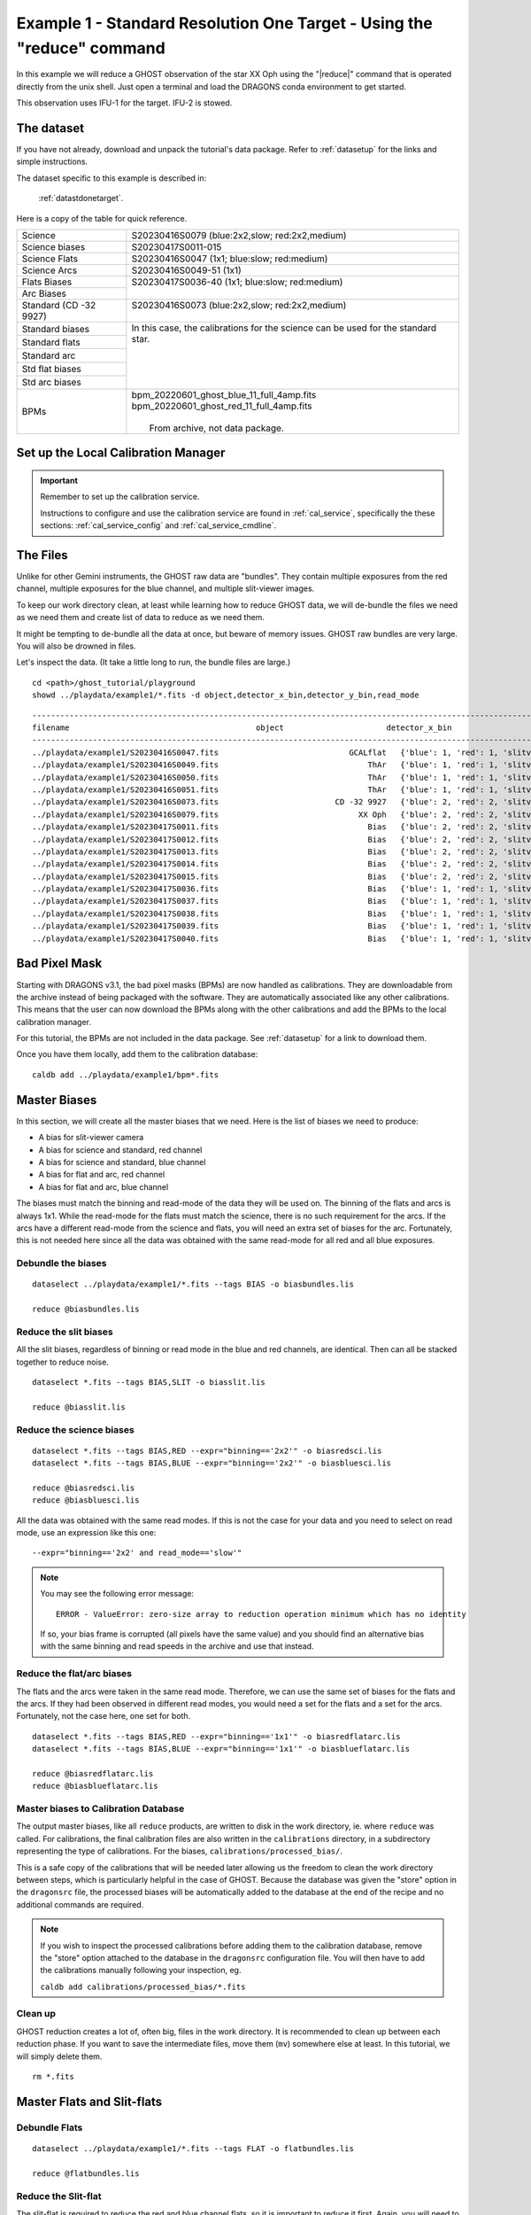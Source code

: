 .. ex1_ghost_stdonetarget_cmdline.rst

.. stdonetarget_cmdline:

***********************************************************************
Example 1 - Standard Resolution One Target - Using the "reduce" command
***********************************************************************

In this example we will reduce a GHOST observation of the star XX Oph using the
"|reduce|" command that is operated directly from the unix shell. Just open a
terminal and load the DRAGONS conda environment to get started.

This observation uses IFU-1 for the target.  IFU-2 is stowed.

The dataset
===========
If you have not already, download and unpack the tutorial's data package.
Refer to :ref:`datasetup` for the links and simple instructions.

The dataset specific to this example is described in:

    :ref:`datastdonetarget`.

Here is a copy of the table for quick reference.

+-----------------+-------------------------------------------------+
| Science         || S20230416S0079 (blue:2x2,slow; red:2x2,medium) |
+-----------------+-------------------------------------------------+
| Science biases  || S20230417S0011-015                             |
+-----------------+-------------------------------------------------+
| Science Flats   || S20230416S0047 (1x1; blue:slow; red:medium)    |
+-----------------+-------------------------------------------------+
| Science Arcs    || S20230416S0049-51 (1x1)                        |
+-----------------+-------------------------------------------------+
| Flats Biases    || S20230417S0036-40 (1x1; blue:slow; red:medium) |
+-----------------+                                                 |
| Arc Biases      ||                                                |
+-----------------+-------------------------------------------------+
| Standard        || S20230416S0073 (blue:2x2,slow; red:2x2,medium) |
| (CD -32 9927)   ||                                                |
+-----------------+-------------------------------------------------+
| Standard biases || In this case, the calibrations for the         |
+-----------------+  science can be used for the standard star.     |
| Standard flats  ||                                                |
+-----------------+                                                 |
| Standard arc    ||                                                |
+-----------------+                                                 |
| Std flat biases ||                                                |
+-----------------+                                                 |
| Std arc biases  ||                                                |
+-----------------+-------------------------------------------------+
+ BPMs            || bpm_20220601_ghost_blue_11_full_4amp.fits      |
|                 || bpm_20220601_ghost_red_11_full_4amp.fits       |
|                 ||                                                |
|                 ||  From archive, not data package.               |
+-----------------+-------------------------------------------------+


Set up the Local Calibration Manager
====================================

.. important::  Remember to set up the calibration service.

    Instructions to configure and use the calibration service are found in
    :ref:`cal_service`, specifically the these sections:
    :ref:`cal_service_config` and :ref:`cal_service_cmdline`.


The Files
=========
Unlike for other Gemini instruments, the GHOST raw data are "bundles".  They
contain multiple exposures from the red channel, multiple exposures for the
blue channel, and multiple slit-viewer images.

To keep our work directory clean, at least while learning how to reduce
GHOST data, we will de-bundle the files we need as we need them and create
list of data to reduce as we need them.

It might be tempting to de-bundle all the data at once, but beware of memory
issues.  GHOST raw bundles are very large.  You will also be drowned in files.

Let's inspect the data.  (It take a little long to run, the bundle files are
large.)

::

  cd <path>/ghost_tutorial/playground
  showd ../playdata/example1/*.fits -d object,detector_x_bin,detector_y_bin,read_mode

::

    ---------------------------------------------------------------------------------------------------------------------------------------------------------------------------------------
    filename                                        object                      detector_x_bin                      detector_y_bin                                                read_mode
    ---------------------------------------------------------------------------------------------------------------------------------------------------------------------------------------
    ../playdata/example1/S20230416S0047.fits                            GCALflat   {'blue': 1, 'red': 1, 'slitv': 2}   {'blue': 1, 'red': 1, 'slitv': 2}   {'blue': 'slow', 'red': 'medium', 'slitv': 'standard'}
    ../playdata/example1/S20230416S0049.fits                                ThAr   {'blue': 1, 'red': 1, 'slitv': 2}   {'blue': 1, 'red': 1, 'slitv': 2}   {'blue': 'slow', 'red': 'medium', 'slitv': 'standard'}
    ../playdata/example1/S20230416S0050.fits                                ThAr   {'blue': 1, 'red': 1, 'slitv': 2}   {'blue': 1, 'red': 1, 'slitv': 2}   {'blue': 'slow', 'red': 'medium', 'slitv': 'standard'}
    ../playdata/example1/S20230416S0051.fits                                ThAr   {'blue': 1, 'red': 1, 'slitv': 2}   {'blue': 1, 'red': 1, 'slitv': 2}   {'blue': 'slow', 'red': 'medium', 'slitv': 'standard'}
    ../playdata/example1/S20230416S0073.fits                         CD -32 9927   {'blue': 2, 'red': 2, 'slitv': 2}   {'blue': 2, 'red': 2, 'slitv': 2}   {'blue': 'slow', 'red': 'medium', 'slitv': 'standard'}
    ../playdata/example1/S20230416S0079.fits                              XX Oph   {'blue': 2, 'red': 2, 'slitv': 2}   {'blue': 2, 'red': 2, 'slitv': 2}   {'blue': 'slow', 'red': 'medium', 'slitv': 'standard'}
    ../playdata/example1/S20230417S0011.fits                                Bias   {'blue': 2, 'red': 2, 'slitv': 2}   {'blue': 2, 'red': 2, 'slitv': 2}   {'blue': 'slow', 'red': 'medium', 'slitv': 'standard'}
    ../playdata/example1/S20230417S0012.fits                                Bias   {'blue': 2, 'red': 2, 'slitv': 2}   {'blue': 2, 'red': 2, 'slitv': 2}   {'blue': 'slow', 'red': 'medium', 'slitv': 'standard'}
    ../playdata/example1/S20230417S0013.fits                                Bias   {'blue': 2, 'red': 2, 'slitv': 2}   {'blue': 2, 'red': 2, 'slitv': 2}   {'blue': 'slow', 'red': 'medium', 'slitv': 'standard'}
    ../playdata/example1/S20230417S0014.fits                                Bias   {'blue': 2, 'red': 2, 'slitv': 2}   {'blue': 2, 'red': 2, 'slitv': 2}   {'blue': 'slow', 'red': 'medium', 'slitv': 'standard'}
    ../playdata/example1/S20230417S0015.fits                                Bias   {'blue': 2, 'red': 2, 'slitv': 2}   {'blue': 2, 'red': 2, 'slitv': 2}   {'blue': 'slow', 'red': 'medium', 'slitv': 'standard'}
    ../playdata/example1/S20230417S0036.fits                                Bias   {'blue': 1, 'red': 1, 'slitv': 2}   {'blue': 1, 'red': 1, 'slitv': 2}   {'blue': 'slow', 'red': 'medium', 'slitv': 'standard'}
    ../playdata/example1/S20230417S0037.fits                                Bias   {'blue': 1, 'red': 1, 'slitv': 2}   {'blue': 1, 'red': 1, 'slitv': 2}   {'blue': 'slow', 'red': 'medium', 'slitv': 'standard'}
    ../playdata/example1/S20230417S0038.fits                                Bias   {'blue': 1, 'red': 1, 'slitv': 2}   {'blue': 1, 'red': 1, 'slitv': 2}   {'blue': 'slow', 'red': 'medium', 'slitv': 'standard'}
    ../playdata/example1/S20230417S0039.fits                                Bias   {'blue': 1, 'red': 1, 'slitv': 2}   {'blue': 1, 'red': 1, 'slitv': 2}   {'blue': 'slow', 'red': 'medium', 'slitv': 'standard'}
    ../playdata/example1/S20230417S0040.fits                                Bias   {'blue': 1, 'red': 1, 'slitv': 2}   {'blue': 1, 'red': 1, 'slitv': 2}   {'blue': 'slow', 'red': 'medium', 'slitv': 'standard'}
..    ../playdata/example1/bpm_20220601_ghost_blue_11_full_4amp.fits           BPM                                   1                                   1                                                     slow
..    ../playdata/example1/bpm_20220601_ghost_red_11_full_4amp.fits            BPM                                   1                                   1                                                     slow


Bad Pixel Mask
==============
Starting with DRAGONS v3.1, the bad pixel masks (BPMs) are now handled as
calibrations.  They are downloadable from the archive instead of being
packaged with the software. They are automatically associated like any other
calibrations.  This means that the user can now download the BPMs along with
the other calibrations and add the BPMs to the local calibration manager.


.. For this tutorial, the BPMs are not included in the data package.  However,
  it is possible to let the calibration manager ask the Gemini Observatory
  Archive for them.

.. Make sure that you have added the archive in the list of databases in the
  ``dragonsrc`` file.  See :ref:`cal_service_config`.

.. .. note:: You can search the archive for GHOST BPMs and download them ahead of
      time.  You will then add the static BPM included in the data package to
      the local calibration database as follows::

.. caldb add <path_to>/bpm*.fits

For this tutorial, the BPMs are not included in the data package.
See :ref:`datasetup` for a link to download them.

Once you have them locally, add them to the calibration database::

  caldb add ../playdata/example1/bpm*.fits


Master Biases
=============
In this section, we will create all the master biases that we need.  Here is
the list of biases we need to produce:

* A bias for slit-viewer camera
* A bias for science and standard, red channel
* A bias for science and standard, blue channel
* A bias for flat and arc, red channel
* A bias for flat and arc, blue channel

The biases must match the binning and read-mode of the data they will be used
on.  The binning of the flats and arcs is always 1x1.  While the read-mode
for the flats must match the science, there is no such requirement for the
arcs.  If the arcs have a different read-mode from the science and flats, you
will need an extra set of biases for the arc.   Fortunately, this is
not needed here since all the data was obtained with the same read-mode for
all red and all blue exposures.

Debundle the biases
-------------------

::

  dataselect ../playdata/example1/*.fits --tags BIAS -o biasbundles.lis

  reduce @biasbundles.lis

Reduce the slit biases
----------------------
All the slit biases, regardless of binning or read mode in the blue and red
channels, are identical.  Then can all be stacked together to reduce noise.

::

  dataselect *.fits --tags BIAS,SLIT -o biasslit.lis

  reduce @biasslit.lis

Reduce the science biases
-------------------------

::

  dataselect *.fits --tags BIAS,RED --expr="binning=='2x2'" -o biasredsci.lis
  dataselect *.fits --tags BIAS,BLUE --expr="binning=='2x2'" -o biasbluesci.lis

  reduce @biasredsci.lis
  reduce @biasbluesci.lis

All the data was obtained with the same read modes.  If this is not the case
for your data and you need to select on read mode, use an expression like
this one::

  --expr="binning=='2x2' and read_mode=='slow'"

.. note::  You may see the following error message::

       ERROR - ValueError: zero-size array to reduction operation minimum which has no identity

    If so, your bias frame is corrupted (all pixels have the same value)
    and you should find an alternative bias with the same binning and
    read speeds in the archive and use that instead.


Reduce the flat/arc biases
--------------------------
The flats and the arcs were taken in the same read mode.  Therefore, we can
use the same set of biases for the flats and the arcs.  If they had been
observed in different read modes, you would need a set for the flats and a
set for the arcs.  Fortunately, not the case here, one set for both.

::

  dataselect *.fits --tags BIAS,RED --expr="binning=='1x1'" -o biasredflatarc.lis
  dataselect *.fits --tags BIAS,BLUE --expr="binning=='1x1'" -o biasblueflatarc.lis

  reduce @biasredflatarc.lis
  reduce @biasblueflatarc.lis


Master biases to Calibration Database
-------------------------------------
The output master biases, like all ``reduce`` products, are written to disk in
the work directory, ie. where ``reduce`` was called.  For calibrations, the final
calibration files are also written in the ``calibrations`` directory, in a
subdirectory representing the type of calibrations.  For the biases,
``calibrations/processed_bias/``.

This is a safe copy of the calibrations that will be needed later allowing
us the freedom to clean the work directory between steps, which is
particularly helpful in the case of GHOST.  Because the database
was given the "store" option in the ``dragonsrc`` file, the processed biases
will be automatically added to the database at the end of the recipe and no
additional commands are required.


.. note:: If you wish to inspect the processed calibrations before adding them
    to the calibration database, remove the "store" option attached to the
    database in the ``dragonsrc`` configuration file.  You will then have to
    add the calibrations manually following your inspection, eg.

    ``caldb add calibrations/processed_bias/*.fits``

Clean up
--------
GHOST reduction creates a lot of, often big, files in the work directory.  It
is recommended to clean up between each reduction phase.  If you want to save
the intermediate files, move them (``mv``) somewhere else at least.  In this
tutorial, we will simply delete them.

::

  rm *.fits


Master Flats and Slit-flats
===========================

Debundle Flats
--------------

::

  dataselect ../playdata/example1/*.fits --tags FLAT -o flatbundles.lis

  reduce @flatbundles.lis

Reduce the Slit-flat
--------------------
The slit-flat is required to reduce the red and blue channel flats, so it is
important to reduce it first. Again, you will need to manually add it to the
calibration database if your ``dragonsrc`` file is not set up to auto-store
the calibrations as they are created.

::

  dataselect *.fits --tags SLITFLAT -o slitflat.lis

  reduce @slitflat.lis

.. note::  You will see this message in the logs::

       ERROR - Inputs have different numbers of SCI extensions.

    You can safely ignore it.  It is expected and the wording is misleading.
    This is not a real error.

Reduce the Flats
----------------
The flats have a 1x1 binning and must match the read mode of the science
data.  If the science data is binned, the software will bin the 1x1 flats
to match. Reducing the flats takes a little time because of the step to
trace each of the echelle orders.

::

  dataselect *.fits --tags FLAT,RED -o flatred.lis
  dataselect *.fits --tags FLAT,BLUE -o flatblue.lis

  reduce @flatred.lis
  reduce @flatblue.lis


.. note::  If you are reducing out-of-focus data from the December 2023 FT run,
    you should add the flag::

       -p smoothing=6

    when reducing the flats (not the slit-flat). The value of 6 (the FWHM in
    pixels of the Gaussian smoothing kernel) applied to the slit-viewer
    camera images (which are in focus) seems to work well but may not be
    optimal. The value is stored in the header of the processed flat so it
    is applied automatically to the reduction of the arc and on-sky frames
    that use the flat. You are welcome to try other values.

Clean up
--------
With the calibrations safely in the ``calibrations`` directory, we can clean
the work directory

::

    rm *.fits

Arcs
====
The arcs have a 1x1 binning, the read mode does not matter.  It does save
processing if they are of the same read mode as the flats as otherwise they will need
their own flats with a matching read mode as well as their own biases.  If the science
data is binned, the software will bin the 1x1 arcs to match.

A minimum of three arc exposures are required in each arm to eliminate cosmic rays
(which can look very similar to arc lines). At the time these data were taken,
each arc bundle only contained a single exposure in each of the red and blue arms,
so three separate files are needed. Now each GHOST arc observation (and hence each
raw bundle) contains three exposures in each arm so only one file should be needed.

Debundle the Arcs
-----------------

::

  dataselect ../playdata/example1/*.fits --tags ARC -o arcbundles.lis

  reduce @arcbundles.lis

Reduce the slit-viewer data
---------------------------
We have 3 slit images for the arc because there are 3 arc bundles but we really
just need one because the illumination of the slit by the arc lamp is stable.
We grab the first one.

::

  dataselect *.fits --tags ARC,SLIT | head -n 1 > arcslit.lis

  reduce @arcslit.lis

Reduce the arcs
---------------

::

  dataselect *.fits --tags ARC,RED -o arcred.lis
  dataselect *.fits --tags ARC,BLUE -o arcblue.lis

  reduce @arcred.lis
  reduce @arcblue.lis

.. note::  If you want to save a plot of the wavelength fits,
    add ``-p determineWavelengthSolution:plot1d=True`` to the ``reduce`` call.
    A PDF will be created.

Clean up
--------
With the calibrations safely in the ``calibrations`` directory, we can clean
the work directory

::

    rm *.fits

Spectrophotometric Standard
===========================
Unlike for GMOS, the standards are not automatically recognized as such.
This is something that has not been implemented at this time.
Therefore to select them, we will need to use the object's name.

Debundle the Standard
---------------------

::

  dataselect ../playdata/example1/*.fits --expr="object=='CD -32 9927'" -o stdbundles.lis

  reduce @stdbundles.lis

Reduce the slit-viewer data
---------------------------
Since we have cleaned up all the intermediate files as we went along, we
are able to just select on the tag SLIT.  If we had not cleaned up, we would
need to use the object name like we did above.

::

  dataselect *.fits --tags SLIT -o stdslit.lis

  reduce @stdslit.lis

Note that four separate files are produced by this reduction and stored in
the database. This is because the bundle contains four separate exposures in
the red and blue spectrographs that cover different periods of time, and each
needs its own slit-viewer image produced from the slit-viewer camera data taken
at the same time. In general, as many calibration files will be produced as
there are spectrograph exposures, unless the red and blue exposure times are
the same, in which case the first exposures in each cover exactly the same
period of time and so a single reduced slit-viewer image can be used for both.

During the reduction of on-sky slit-viewer images, a plot is produced of the
total flux (summed from both the red and blue slit images) as a function of
time, with the durations of each of the spectrograph exposures also plotted.
By default, this is written to the working directory as a PDF file with a
like ``S20230416S0073_slit_slitflux.pdf``. You can change the format with
the ``-p plotSlitFlux:format=png`` or ``-p plotSlitFlux:format=screen``
where the latter option will display a plot on the screen without saving it
to disk. A scatter of ~10% appears to be fairly typical, and the lower count
rate in the early exposures can be traced to poorer seeing conditions, which
are reported during the reduction of the spectrograph images.

.. image:: _graphics/slitflux.png
   :width: 325
   :alt: plot of the slit-viewer flux variations

Reduce the standard star
------------------------
Since we have cleaned up all the intermediate files as we went along, we
are able to just select on the tag RED and BLUE.  If we had not cleaned up,
we would need to use the object name like we did above for the bundle.

This step takes a while, with the extraction of each spectrum needing
about 3 minutes. As each image is processed, the estimated seeing is
reported, together with the fraction of light collected by the IFU. Here
the seeing improves significantly from the first to the second red exposure,
which explains the increase in the counts from the slit-viewer camera seen
in the previous plot.

The spectrophotometric standard used in this tutorial is in the Gemini list and
so the file containging the table of spectrophotometric data will be found
automatically. If you were to use a spectrophotometric standard not on the
Gemini list, you would need to provide that flux standard file with the
``-p calculateSensitivity:filename=path/name_of_file``.  The accepted format are the "IRAF
format" and any FITS table which properly describes its columns (files in the HST
calspec and ESO X-Shooter libraries fulfill this criterion).

::

  dataselect *.fits --tags RED -o stdred.lis
  dataselect *.fits --tags BLUE -o stdblue.lis

  reduce -r reduceStandard @stdred.lis -p scaleCountsToReference:tolerance=1
  reduce -r reduceStandard @stdblue.lis -p scaleCountsToReference:tolerance=1

The reduced spectrophotometric standard observations are the ``_standard``
files.

The ``_arraysTiled`` files are the last 2D images of the spectra
before they gets extracted to 1D.  They are saved just in case you want to
inspect them.  They are not used for further reduction.

For the wavelength calibration, the pipeline will try to find an arc taken
before the observation and one taken after.  If it finds two, it will use them
both and interpolate between them to obtain a wavelength solution, but one is
enough provided it is taken close enough in time (the stability of the
instrument has not yet been sufficiently well quantified to say what "close
enough" means, but here the arcs are taken on the same night so that is
definitely OK).  This is what happens here: the software finds
a "before" arc, but no "after" arc.  So, do not be alarmed by the messages
saying that it failed to find an arc, it's okay, it got one, it's enough.

This standard observation has three red arm exposures whose counts can be
scaled to match the level of the first frame and then stacked.  By default,
the ``scaleCountsToReference`` primitive only scales by the exposure time
(which is the same for all these exposures), so no scaling will occur.
This choice of default is to prevent erroneous scaling factors being calculated
when the signal-to-noise ratio in the data is low, but that is not the case
here so we can trust the ratios calculated by the software.  Setting a tolerance
of 1 indicates that the calculated ratios should be used whatever they are,
whereas a value of, for example, 0.1 means that the ratio should only be used
if it is within 10% of that expected from the relative exposure times.  If the
calculated ratio is outside this range, then the relative exposure times will
be used to scale the data.  In this case the second and third exposures are
brighter by about 15%, which is consistent with the improvement in the image
quality reported during the reduction.  Since the first exposure is the
reference to which the others are scaled, the flux scale produced from this
red-arm calibration will be based on the poorer image quality of that
exposure.

There is only a single blue exposure so there aren't multiple frames to stack
and the ``tolerance`` parameter is irrelevant. It is included in this tutorial
to make clear that it can be specified for both arms.

.. note:: GHOST has some scattered light which appears as diffuse light in the
   echellogram images. By default, this is not removed from the data. If your
   spectra are binned 4x or 8x in the spatial direction and you are performing
   the extraction with ``sky_subtract=True`` (the default) then the sky model
   is smooth enough to remove the scattered light. Other reductions will have
   some scattered light (which is at the 1% level or less) and there is a
   primitive to remove this light. It is strongly recommended that you review
   the scattered light model and compare it to the ``_arraysTiled`` file as a
   validity check.

    ``-p removeScatteredLight:skip=False removeScatteredLight:save_model=True``

Clean up
--------
With the calibrations safely in the ``calibrations`` directory, we can clean
the work directory

::

    rm *.fits

Science Frames
==============

Debundle the Science Frames
---------------------------

::

  dataselect ../playdata/example1/*.fits --expr="object=='XX Oph'" -o scibundles.lis

  reduce @scibundles.lis

Reduce the slit-viewer data
---------------------------

::

  dataselect *.fits --tags SLIT -o scislit.lis

  reduce @scislit.lis

Again, there will be four "processed slit" calibration files produced, one for
each spectrograph exposure in the bundle.

Reduce the Science Frames
-------------------------
.. note::  Possible customizations.

   * The sky subtraction can be turned off with ``-p extractSpectra:sky_subtract=False``
     if it is found to add noise (of course, the sky emission lines will still be
     present in your data).
   * If you wish to remove the scattered light, then add the parameters as
     described at the end of the section on the standard star reduction.
   * If you expected IFU-2 to be on-sky but there's an accidental source, tell
     the software that there is a source and it isn't sky with
     ``-p extractSpectra:ifu2=object``.
   * If you do not want the barycentric correction, turn is off with
     ``-p barycentricCorrect:velocity=0``.
   * If you don't have a spectrophotometric standard and are happy to have your output
     spectra in units of electrons, make sure to add
     ``-p fluxCalibrate:do_cal=skip``

::

  dataselect *.fits --tags RED --expr="object=='XX Oph'" -o scired.lis
  dataselect *.fits --tags BLUE --expr="object=='XX Oph'" -o sciblue.lis

  reduce @scired.lis
  reduce @sciblue.lis

Note that during the ``extractSpectra`` step (which takes a few minutes for
each expoure), a warning appears that "There are saturated pixels that have
not been flagged as cosmic rays" with pixel coordinates. The pixel coordinates
are different for each exposure and in all cases only the first instance is
reported so the data could be severely affected. You can investigate further
by displaying the DQ plane of the ``_arraysTiled`` frame, e.g.,

::

  reduce -r display S20230416S0079_red001_arraysTiled.fits -p extname=DQ

(make sure you have ``ds9`` running first) and saturated pixels will appear
as white (they have the value 4, which is the maximum value in the DQ plane
at this point in the reduction).

::

  dgsplot S20230416S0079_red001_dragons.fits 1 --bokeh

The final product from each arm are the ``_dragons`` files.  In those files,
all the orders have been stitched together with the wavelength on a log-linear scale,
calibrated to in-air wavelengths and corrected for barycentric motion (unless
that correction is turned off.) Individual exposures will also be stacked after
being scaled.

The first "aperture" (the "1" in the call to ``dgsplot`` above) is the spectrum.
The second aperture is the spectrum of the sky.  This is for an observation
with one object and sky subtraction turned on (default).  Here's the list of
possible configurations:

* One object, sky subtraction: 2 spectra per order: sky-subtracted object
  spectrum, then sky spectrum
* Two objects, sky subtraction: 3 spectra per order: sky-subtracted object1
  spectrum, sky subtracted object2 spectrum, sky spectrum
* One object, no sky subtraction: 1 spectrum per order: object spectrum
* Two objects, no sky subtraction: 2 spectra per order: object1 spectrum,
  object2 spectrum


.. note::  If you are reducing standard-resolution out-of-focus data from
    the December 2023 FTrun in two-object mode or with one of the IFUs stowed
    you may see "ripple" artifacts in your data due to contamination of the
    sky fibres by light from the target(s). Using
    ``-p extractProfile:sky_subtract=False weighting=uniform`` may help.


It is possible to write the spectra to a text file with ``write1DSpectrum``,
for example::

  reduce -r write1DSpectra S20230416S0079_red001_dragons.fits

The primitive outputs in various formats offered by ``astropy.Table``.  To see
the list, use |showpars|.

::

  showpars S20230416S0079_red001_dragons.fits write1DSpectra

The ``_dragons`` files are probably what most people will want to use for
making their measurements.

The files ``_calibrated`` are the reduced spectra *before* stitching
the orders and stacking the files and the format of the file is more complex
and somewhat less accessible.  But if you need it, you have it. These files
can also be plotted with the ``dgsplot`` command, and each order will appear
in a different color.  The flux pixels are in a
2D array for each aperture with the first axis being the wavelength direction
and the second axis going through each of the 30-something orders.  The
wavelengths of each pixel are stored as an image in the ``AWAV`` extension
(following the FITS naming convention for in-air wavelengths).

The software automatically stacks the three red exposures during the
``combineOrders`` step after scaling them (there is no ``tolerance``
parameter here) so there is only one ``_dragons`` file for each arm,
but there are 3 ``_calibrated`` files for the red arm and 1 for the blue arm,
one for each exposure.

Alternative data products
-------------------------

If you don't wish to stack the individual order-combined spectra, you can
adjust the parameters to ``combineOrders`` to get the result you desire.
You can turn off stacking with ``-p combineOrders:stacking_mode=none``
and you will obtain one ``_dragons``
file for each exposure. These can be combined later if you wish by running
the following command:

::

  reduce -r combineOrders S20230416S0079_red00?_calibrated.fits

It is also possible to stack the individual spectra without scaling them with
``-p combineOrders:stacking_mode=unscaled``.

The ``combineOrders`` primitive will also combine spectra from *both* arms
so you can obtain a single spectrum covering the full wavelength range of
GHOST. Simply send the ``_calibrated`` files from both arms to the primitive.
By default, the output will have the ``_dragons`` suffix and so may overwrite
an existing file (depending on the first file in the input list) and so you
may wish to specify an alternative output suffix.

::

  reduce -r combineOrders S20230416S0079*calibrated.fits -p suffix=_full

If you wish to turn your reduced spectrum into a ``specutils.Spectrum1D``
object, you can do this within a python session as follows:

::

  import astrodata, gemini_instruments
  from gempy.library.spectral import Spek1D
  ad = astrodata.open("S20230416S0079_blue001_full.fits")
  spectrum1d = Spek1D(ad[0]).asSpectrum1D()

Note that you need to specify ``ad[0]`` to obtain the first aperture
(the target).